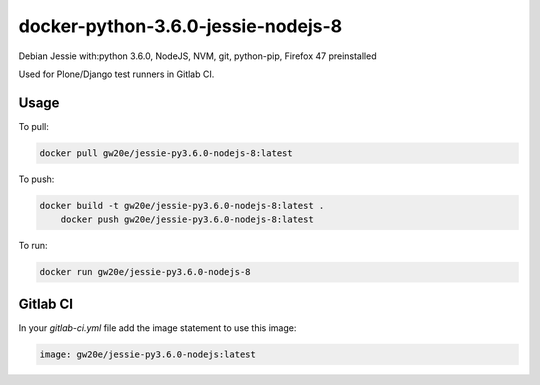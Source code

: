 docker-python-3.6.0-jessie-nodejs-8
-----------------------------------
Debian Jessie with:python 3.6.0, NodeJS, NVM, git, python-pip, Firefox 47 preinstalled

Used for Plone/Django test runners in Gitlab CI.

Usage
=====

To pull:

.. code-block:: sh

	docker pull gw20e/jessie-py3.6.0-nodejs-8:latest

To push:

.. code-block:: sh

    docker build -t gw20e/jessie-py3.6.0-nodejs-8:latest .
	docker push gw20e/jessie-py3.6.0-nodejs-8:latest

To run:

.. code-block:: sh

	docker run gw20e/jessie-py3.6.0-nodejs-8

Gitlab CI
=========

In your `gitlab-ci.yml` file add the image statement to use this image:

.. code-block:: text

    image: gw20e/jessie-py3.6.0-nodejs:latest
